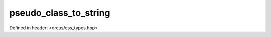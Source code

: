 pseudo_class_to_string
======================

Defined in header: <orcus/css_types.hpp>

.. doxygenfunction:: orcus::css::pseudo_class_to_string(pseudo_class_t val)